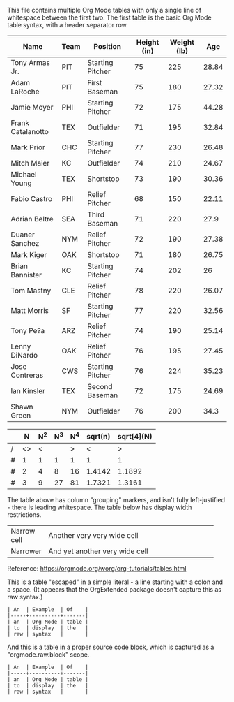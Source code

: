 This file contains multiple Org Mode tables with only a single line of whitespace between the first two. The first table is the basic Org Mode table syntax, with a header separator row.

| Name              | Team | Position         | Height (in) | Weight (lb) |   Age |
|-------------------+------+------------------+-------------+-------------+-------|
| Tony Armas Jr.    | PIT  | Starting Pitcher |          75 |         225 | 28.84 |
| Adam LaRoche      | PIT  | First Baseman    |          75 |         180 | 27.32 |
| Jamie Moyer       | PHI  | Starting Pitcher |          72 |         175 | 44.28 |
| Frank Catalanotto | TEX  | Outfielder       |          71 |         195 | 32.84 |
| Mark Prior        | CHC  | Starting Pitcher |          77 |         230 | 26.48 |
| Mitch Maier       | KC   | Outfielder       |          74 |         210 | 24.67 |
| Michael Young     | TEX  | Shortstop        |          73 |         190 | 30.36 |
| Fabio Castro      | PHI  | Relief Pitcher   |          68 |         150 | 22.11 |
| Adrian Beltre     | SEA  | Third Baseman    |          71 |         220 |  27.9 |
| Duaner Sanchez    | NYM  | Relief Pitcher   |          72 |         190 | 27.38 |
| Mark Kiger        | OAK  | Shortstop        |          71 |         180 | 26.75 |
| Brian Bannister   | KC   | Starting Pitcher |          74 |         202 |    26 |
| Tom Mastny        | CLE  | Relief Pitcher   |          78 |         220 | 26.07 |
| Matt Morris       | SF   | Starting Pitcher |          77 |         220 | 32.56 |
| Tony Pe?a         | ARZ  | Relief Pitcher   |          74 |         190 | 25.14 |
| Lenny DiNardo     | OAK  | Relief Pitcher   |          76 |         195 | 27.45 |
| Jose Contreras    | CWS  | Starting Pitcher |          76 |         224 | 35.23 |
| Ian Kinsler       | TEX  | Second Baseman   |          72 |         175 | 24.69 |
| Shawn Green       | NYM  | Outfielder       |          76 |         200 |  34.3 |

    |   |  N | N^2 | N^3 | N^4 | sqrt(n) | sqrt[4](N) |
    |---+----+-----+-----+-----+---------+------------|
    | / | <> |   < |     |   > |       < |          > |
    | # |  1 |   1 |   1 |   1 |       1 |          1 |
    | # |  2 |   4 |   8 |  16 |  1.4142 |     1.1892 |
    | # |  3 |   9 |  27 |  81 |  1.7321 |     1.3161 |
    |---+----+-----+-----+-----+---------+------------|

The table above has column "grouping" markers, and isn't fully left-justified - there is leading whitespace. The table below has display width restrictions.

| Narrow cell | Another very very wide cell    |
|             | <15>                           |
| Narrower    | And yet another very wide cell |

Reference: https://orgmode.org/worg/org-tutorials/tables.html

This is a table "escaped" in a simple literal - a line starting with a colon and a space. (It appears that the OrgExtended package doesn't capture this as raw syntax.)

: | An  | Example  | Of    |
: |-----+----------+-------|
: | an  | Org Mode | table |
: | to  | display  | the   |
: | raw | syntax   |       |

And this is a table in a proper source code block, which is captured as a "orgmode.raw.block" scope.

#+BEGIN_EXAMPLE
| An  | Example  | Of    |
|-----+----------+-------|
| an  | Org Mode | table |
| to  | display  | the   |
| raw | syntax   |       |
#+END_EXAMPLE